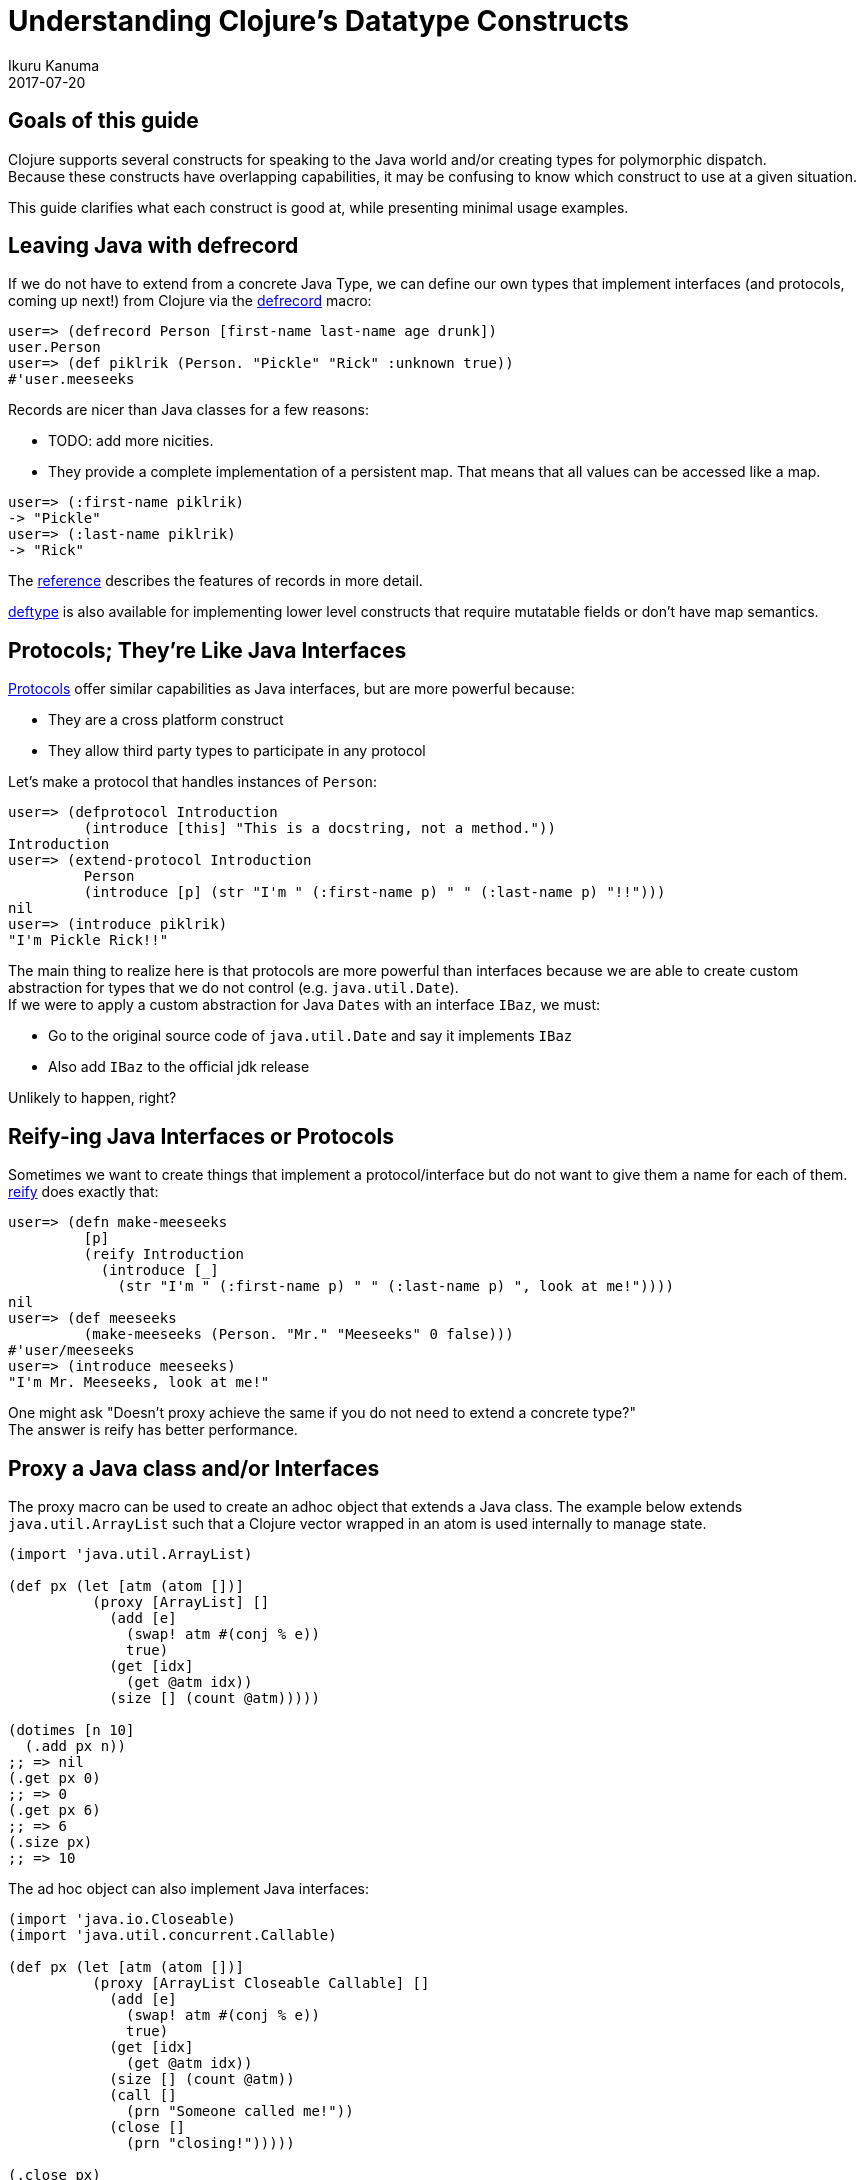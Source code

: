 = Understanding Clojure's Datatype Constructs
Ikuru Kanuma
2017-07-20
:type: guides
:toc: macro
:icons: font

ifdef::env-github,env-browser[:outfilesuffix: .adoc]

== Goals of this guide

Clojure supports several constructs for speaking to the Java world
and/or creating types for polymorphic dispatch. +
Because these constructs have overlapping capabilities,
it may be confusing to know which construct to use at a given situation. +

This guide clarifies what each construct is good at, while presenting minimal usage examples.


== Leaving Java with defrecord

If we do not have to extend from a concrete Java Type, we can define our own types
that implement interfaces (and protocols, coming up next!) from Clojure via the
link:https://clojure.github.io/clojure/clojure.core-api.html#clojure.core/defrecord[defrecord] macro:

[source,clojure-repl]
----
user=> (defrecord Person [first-name last-name age drunk])
user.Person
user=> (def piklrik (Person. "Pickle" "Rick" :unknown true))
#'user.meeseeks
----

Records are nicer than Java classes for a few reasons:

* TODO: add more nicities.
* They provide a complete implementation of a persistent map. That means that all values can be accessed like a map.

[source,clojure-repl]
----
user=> (:first-name piklrik)
-> "Pickle"
user=> (:last-name piklrik)
-> "Rick"
----

The https://clojure.org/reference/datatypes#_deftype_and_defrecord[reference] describes the features of records in more detail.

https://clojure.github.io/clojure/clojure.core-api.html#clojure.core/deftype[deftype] is
also available for implementing lower level constructs that require mutatable fields
or don't have map semantics.

== Protocols; They're Like Java Interfaces
https://clojure.org/reference/protocols[Protocols] offer similar capabilities as Java interfaces, but are more powerful because:

* They are a cross platform construct
* They allow third party types to participate in any protocol

Let's make a protocol that handles instances of `Person`:

[source,clojure-repl]
----
user=> (defprotocol Introduction
         (introduce [this] "This is a docstring, not a method."))
Introduction
user=> (extend-protocol Introduction
         Person
         (introduce [p] (str "I'm " (:first-name p) " " (:last-name p) "!!")))
nil
user=> (introduce piklrik)
"I'm Pickle Rick!!"
----

The main thing to realize here is that protocols are more powerful than interfaces because we are able to create custom abstraction for types that we do not control (e.g. `java.util.Date`). +
If we were to apply a custom abstraction for Java `Dates` with an interface `IBaz`,
we must:

* Go to the original source code of `java.util.Date` and say it implements `IBaz`
* Also add `IBaz` to the official jdk release

Unlikely to happen, right?

== Reify-ing Java Interfaces or Protocols
Sometimes we want to create things that implement a protocol/interface but do not want to give them a name for each of them. link:https://clojure.github.io/clojure/clojure.core-api.html#clojure.core/reify[reify] does exactly that:

[source,clojure-repl]
----
user=> (defn make-meeseeks
         [p]
         (reify Introduction
           (introduce [_]
             (str "I'm " (:first-name p) " " (:last-name p) ", look at me!"))))
nil
user=> (def meeseeks
         (make-meeseeks (Person. "Mr." "Meeseeks" 0 false)))
#'user/meeseeks
user=> (introduce meeseeks)
"I'm Mr. Meeseeks, look at me!"
----

One might ask "Doesn't proxy achieve the same if you do not need to extend a concrete type?" +
The answer is reify has better performance.

== Proxy a Java class and/or Interfaces

The proxy macro can be used to create an adhoc object that extends a Java class.
The example below extends `java.util.ArrayList` such that a Clojure vector
wrapped in an atom is used internally to manage state.

[source,clojure-repl]
----
(import 'java.util.ArrayList)

(def px (let [atm (atom [])]
          (proxy [ArrayList] []
            (add [e]
              (swap! atm #(conj % e))
              true)
            (get [idx]
              (get @atm idx))
            (size [] (count @atm)))))

(dotimes [n 10]
  (.add px n))
;; => nil
(.get px 0)
;; => 0
(.get px 6)
;; => 6
(.size px)
;; => 10
----
The ad hoc object can also implement Java interfaces:

[source,clojure-repl]
----
(import 'java.io.Closeable)
(import 'java.util.concurrent.Callable)

(def px (let [atm (atom [])]
          (proxy [ArrayList Closeable Callable] []
            (add [e]
              (swap! atm #(conj % e))
              true)
            (get [idx]
              (get @atm idx))
            (size [] (count @atm))
            (call []
              (prn "Someone called me!"))
            (close []
              (prn "closing!")))))

(.close px)
"closing!"
nil
(.call px)
"Someone called me!"
----
== Take away
To wrap up, here are some rules of thumb:

* Prefer protocols and records over Java types; stay in Clojure
* If you must extend a Java class, use proxy
* If you want an anonymous implementation of a protocol/interface, use reify
